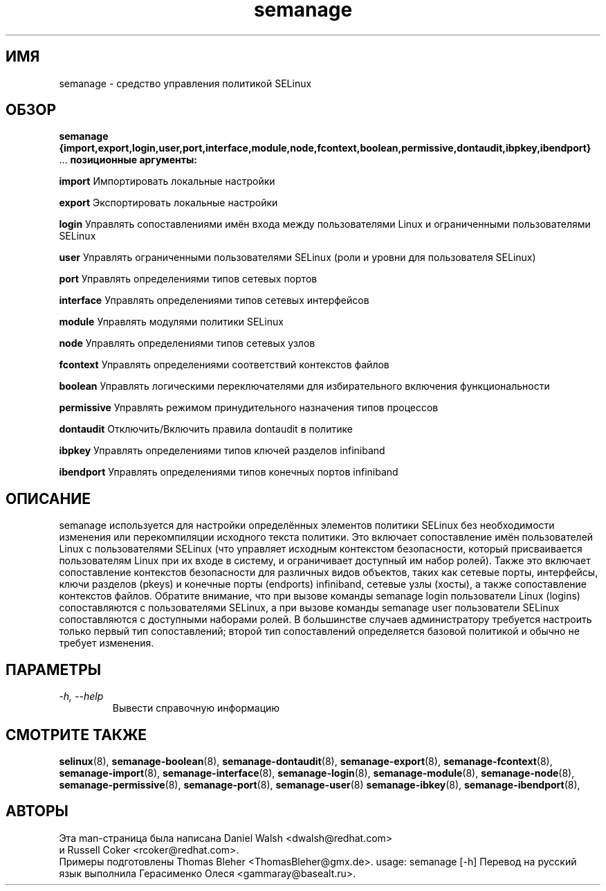 .TH "semanage" "8" "20100223" "" ""
.SH "ИМЯ"
semanage \- средство управления политикой SELinux

.SH "ОБЗОР"
.B semanage                {import,export,login,user,port,interface,module,node,fcontext,boolean,permissive,dontaudit,ibpkey,ibendport}
                ...
.B позиционные аргументы:

.B    import
Импортировать локальные настройки

.B    export
Экспортировать локальные настройки

.B    login
Управлять сопоставлениями имён входа между пользователями Linux и ограниченными пользователями SELinux

.B    user
Управлять ограниченными пользователями SELinux (роли и уровни для пользователя SELinux)

.B    port
Управлять определениями типов сетевых портов

.B    interface
Управлять определениями типов сетевых интерфейсов

.B    module
Управлять модулями политики SELinux

.B    node
Управлять определениями типов сетевых узлов

.B    fcontext
Управлять определениями соответствий контекстов файлов

.B    boolean
Управлять логическими переключателями для избирательного включения функциональности

.B    permissive
Управлять режимом принудительного назначения типов процессов

.B    dontaudit
Отключить/Включить правила dontaudit в политике

.B    ibpkey
Управлять определениями типов ключей разделов infiniband

.B    ibendport
Управлять определениями типов конечных портов infiniband

.SH "ОПИСАНИЕ"
semanage используется для настройки определённых элементов политики SELinux без необходимости изменения или перекомпиляции исходного текста политики. Это включает сопоставление имён пользователей Linux с пользователями SELinux (что управляет исходным контекстом безопасности, который присваивается пользователям Linux при их входе в систему, и ограничивает доступный им набор ролей). Также это включает сопоставление контекстов безопасности для различных видов объектов, таких как сетевые порты, интерфейсы, ключи разделов (pkeys) и конечные порты (endports) infiniband, сетевые узлы (хосты), а также сопоставление контекстов файлов. Обратите внимание, что при вызове команды semanage login пользователи Linux (logins) сопоставляются с пользователями SELinux, а при вызове команды semanage user пользователи SELinux сопоставляются с доступными наборами ролей. В большинстве случаев администратору требуется настроить только первый тип сопоставлений; второй тип сопоставлений определяется базовой политикой и обычно не требует изменения.

.SH "ПАРАМЕТРЫ"
.TP
.I                \-h, \-\-help
Вывести справочную информацию

.SH "СМОТРИТЕ ТАКЖЕ"
.BR selinux (8),
.BR semanage-boolean (8),
.BR semanage-dontaudit (8),
.BR semanage-export (8),
.BR semanage-fcontext (8),
.BR semanage-import (8),
.BR semanage-interface (8),
.BR semanage-login (8),
.BR semanage-module (8),
.BR semanage-node (8),
.BR semanage-permissive (8),
.BR semanage-port (8),
.BR semanage-user (8)
.BR semanage-ibkey (8),
.BR semanage-ibendport (8),

.SH "АВТОРЫ"
Эта man-страница была написана Daniel Walsh <dwalsh@redhat.com>
.br
и Russell Coker <rcoker@redhat.com>.
.br
Примеры подготовлены Thomas Bleher <ThomasBleher@gmx.de>.
usage: semanage [\-h]
Перевод на русский язык выполнила Герасименко Олеся <gammaray@basealt.ru>.
